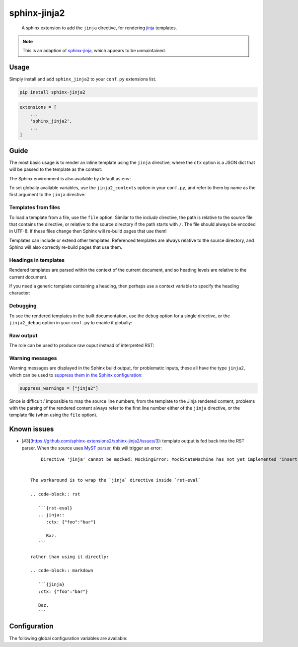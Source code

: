 sphinx-jinja2
=============

    A sphinx extension to add the ``jinja`` directive, for rendering `jinja <https://jinja.palletsprojects.com/en/3.1.x/>`__ templates.

.. note::

    This is an adaption of `sphinx-jinja <https://github.com/tardyp/sphinx-jinja>`__, which appears to be unmaintained.

Usage
-----

.. image:: https://img.shields.io/pypi/v/sphinx-jinja2.svg
   :target: https://pypi.org/project/sphinx-jinja2/
   :alt: PyPI

Simply install and add ``sphinx_jinja2`` to your ``conf.py`` extensions list.

.. code-block:: bash

    pip install sphinx-jinja2

.. code-block:: python

    extensions = [
        ...
        'sphinx_jinja2',
        ...
    ]

Guide
-----

The most basic usage is to render an inline template using the ``jinja`` directive, where the ``ctx`` option is a JSON dict that will be passed to the template as the context:

.. jinja2-example::

    .. jinja::
        :ctx: {"name": "World"}

        Hallo {{ name }}!

The Sphinx environment is also available by default as ``env``:

.. jinja2-example::

    .. jinja::

        This is {{ env.config.project }} version {{ env.config.version }}.

To set globally available variables, use the ``jinja2_contexts`` option in your ``conf.py``, and refer to them by name as the first argument to the ``jinja`` directive:

.. jinja2-example::
    :conf: jinja2_contexts = {"ctx1": {"name": "World"}}

    .. jinja:: ctx1

        Hallo {{ name }}!

Templates from files
********************

To load a template from a file, use the ``file`` option.
Similar to the `include` directive, the path is relative to the source file that contains the directive,
or relative to the source directory if the path starts with ``/``.
The file should always be encoded in UTF-8.
If these files change then Sphinx will re-build pages that use them!

.. jinja2-example::
    :template: Hallo {{ name }}!
    :template_path: templates/example1.jinja

    .. jinja::
        :file: templates/example1.jinja
        :ctx: {"name": "World"}

Templates can include or extend other templates.
Referenced templates are always relative to the source directory,
and Sphinx will also correctly re-build pages that use them.

.. jinja2-example::
    :template: Hallo {{ name }}!
    :template_path: templates/example1.jinja

    .. jinja::
        :ctx: {"name": "World", "more": "content"}

        {% include "templates/example1.jinja" %}

        More {{ more }}!

Headings in templates
*********************

Rendered templates are parsed within the context of the current document,
and so heading levels are relative to the current document.

.. jinja2-example::

    .. jinja::

        Sub-heading
        ...........

        Content

If you need a generic template containing a heading, then perhaps use a context variable to specify the heading character:

.. jinja2-example::

    .. jinja::
        :ctx: {"heading_char": "."}

        Sub-heading
        {{ heading_char * 11 }}

        Content

Debugging
*********

To see the rendered templates in the built documentation, use the ``debug`` option for a single directive, or the ``jinja2_debug`` option in your ``conf.py`` to enable it globally:

.. jinja2-example::

    .. jinja::
        :ctx: {"name": "World"}
        :debug:

        Hallo **{{ name }}**!



Raw output
**********

The role can be used to produce raw ouput instead of interpreted RST:

.. jinja2-example::

      .. jinja::
          :ctx: {"name": "World"}
          :raw: html

          Hello <em>{{ name }}</em>


Warning messages
****************

Warning messages are displayed in the Sphinx build output, for problematic inputs, these all have the type ``jinja2``, which can be used to `suppress them in the Sphinx configuration <https://www.sphinx-doc.org/en/master/usage/configuration.html#confval-suppress_warnings>`__:

.. code-block:: python

    suppress_warnings = ["jinja2"]

Since is difficult / impossible to map the source line numbers, from the template to the Jinja rendered content,
problems with the parsing of the rendered content always refer to the first line number either of the ``jinja`` directive, or the template file (when using the ``file`` option).


Known issues
-------------

* [#3](https://github.com/sphinx-extensions2/sphinx-jinja2/issues/3): template output is fed back into the RST parser. When the source uses `MyST parser <https://myst-parser.readthedocs.io/en/latest/index.html>`__, this will trigger an error::

       Directive 'jinja' cannot be mocked: MockingError: MockStateMachine has not yet implemented 'insert_input'.


   The workaround is to wrap the `jinja` directive inside `rst-eval`

   .. code-block:: rst

      ```{rst-eval}
      .. jinja::
         :ctx: {"foo":"bar"}

         Baz.
      ```

   rather than using it directly:

   .. code-block:: markdown

      ```{jinja}
      :ctx: {"foo":"bar"}

      Baz.
      ```


Configuration
-------------

The following global configuration variables are available:

.. jinja2-config::
